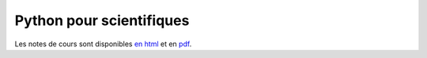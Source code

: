 Python pour scientifiques
=========================

Les notes de cours sont disponibles `en html <https://clade.github.io/InfoFIP2019/>`_ et en `pdf <https://github.com/clade/InfoFIP2019/raw/master/Pythonpourlaphysique.pdf>`_.


